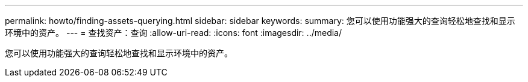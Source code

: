 ---
permalink: howto/finding-assets-querying.html 
sidebar: sidebar 
keywords:  
summary: 您可以使用功能强大的查询轻松地查找和显示环境中的资产。 
---
= 查找资产：查询
:allow-uri-read: 
:icons: font
:imagesdir: ../media/


[role="lead"]
您可以使用功能强大的查询轻松地查找和显示环境中的资产。
